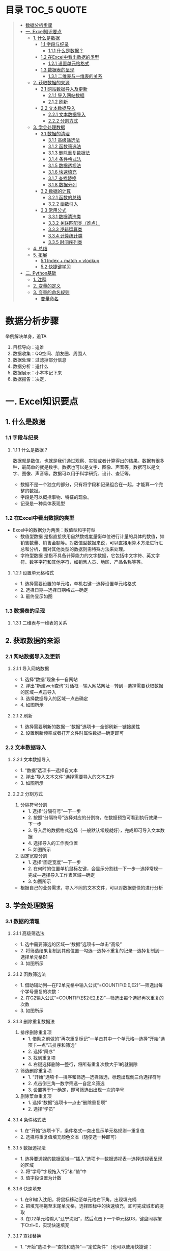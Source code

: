 * 目录                                                                          :TOC_5:QUOTE:
#+BEGIN_QUOTE
- [[#数据分析步骤][数据分析步骤]]
- [[#一-excel知识要点][一. Excel知识要点]]
  - [[#1-什么是数据][1. 什么是数据]]
    - [[#11-字段与纪录][1.1 字段与纪录]]
      - [[#111-什么是数据][1.1.1 什么是数据？]]
    - [[#12-在excel中看出数据的类型][1.2 在Excel中看出数据的类型]]
      - [[#121-设置单元格格式][1.2.1 设置单元格格式]]
    - [[#13-数据表的呈现][1.3 数据表的呈现]]
      - [[#131-二维表与一维表的关系][1.3.1 二维表与一维表的关系]]
  - [[#2-获取数据的来源][2. 获取数据的来源]]
    - [[#21-网站数据导入及更新][2.1 网站数据导入及更新]]
      - [[#211-导入网站数据][2.1.1 导入网站数据]]
      - [[#212-刷新][2.1.2 刷新]]
    - [[#22-文本数据导入][2.2 文本数据导入]]
      - [[#221-文本数据导入][2.2.1 文本数据导入]]
      - [[#222-分割方式][2.2.2 分割方式]]
  - [[#3-学会处理数据][3. 学会处理数据]]
    - [[#31-数据的清理][3.1 数据的清理]]
      - [[#311-高级筛选法][3.1.1 高级筛选法]]
      - [[#312-函数筛选法][3.1.2 函数筛选法]]
      - [[#313-删除重复数据法][3.1.3 删除重复数据法]]
      - [[#314-条件格式法][3.1.4 条件格式法]]
      - [[#315-数据透视法][3.1.5 数据透视法]]
      - [[#316-快速填充][3.1.6 快速填充]]
      - [[#317-查找替换][3.1.7 查找替换]]
      - [[#318-数据分列][3.1.8 数据分列]]
    - [[#32-数据的计算][3.2 数据的计算]]
      - [[#321-函数的总结][3.2.1 函数的总结]]
      - [[#322-函数引入][3.2.2 函数引入]]
    - [[#33-常用公式][3.3 常用公式]]
      - [[#331-数据清洗类][3.3.1 数据清洗类]]
      - [[#332-关联匹配类难点][3.3.2 关联匹配类（难点）]]
      - [[#333-逻辑运算类][3.3.3 逻辑运算类]]
      - [[#334-计算统计类][3.3.4 计算统计类]]
      - [[#335-时间序列类][3.3.5 时间序列类]]
  - [[#4-总结][4. 总结]]
  - [[#5-拓展][5. 拓展]]
    - [[#51-index--match--vlookup][5.1 Index + match = vlookup]]
    - [[#52-快捷键学习][5.2 快捷键学习]]
- [[#二-python基础][二. Python基础]]
  - [[#1-注释][1. 注释]]
  - [[#2-变量的定义][2. 变量的定义]]
  - [[#3-变量的命名规则][3. 变量的命名规则]]
    - [[#变量命名][变量命名]]
#+END_QUOTE

* 数据分析步骤
举例解决单身，追TA
1. 目标导向：追谁
2. 数据收集：QQ空间、朋友圈、周围人
3. 数据处理：过滤掉部分信息
4. 数据分析：送什么\约会
5. 数据展示：小本本记下来
6. 数据报告：决定，


* 一. Excel知识要点
** 1. 什么是数据
*** 1.1 字段与纪录
**** 1.1.1 什么是数据？
数据就是数值，也就是我们通过观察、实验或者计算得出的结果。数据有很多种，最简单的就是数字。数据也可以是文字、图像、声音等。数据可以是文字、图像、声音等。数据可以用于科学研究、设计、查证等。
+ 数据不是一个独立的部分，只有将字段和记录组合在一起，才能算一个完整的数据。
+ 字段是可以概括事物、特征的现象。
+ 记录是一种具体表现型
[[./img/1.png]]
*** 1.2 在Excel中看出数据的类型
+ Excel中的数据分为两类：数值型和字符型
  - 数值型数据
    是指直接使用自然数或度量衡单位进行计量的具体的数值，如销售数量、销售金额等。对数值型数据来说，可以直接用算术方法进行汇总和分析，而对其他类型的数据则需特殊方法来处理。
  - 字符型数据
    是指不具备计算能力的文字数据，它包括中文字符、英文字符、数字字符和其他字符，如销售人员、地区、产品名称等等。
**** 1.2.1 设置单元格格式
- 1. 选择需要设置的单元格，单机右键---选择设置单元格格式
- 2. 选择日期---选择日期格式---确定
- 3. 最终显示如图
  [[./img/2.png]]
  [[./img/3.png]]
*** 1.3 数据表的呈现
**** 1.3.1 二维表与一维表的关系
[[./img/4.png]]
** 2. 获取数据的来源
*** 2.1 网站数据导入及更新
**** 2.1.1 导入网站数据
- 1. 选择“数据”现象卡---自网站
- 2. 弹出“新建web查询”对话框---输入网站网址---转到---选择需要获取数据的区域---点击导入
- 3. 选择数据导入的区域---点击确定
- 4. 如图所示
  [[./img/5.png]]
**** 2.1.2 刷新
- 1. 选择需要刷新的数据---“数据”选项卡---全部刷新---链接属性
- 2. 设置刷新频率或者打开文件时属性数据---确定即可
  [[./img/6.png]]
*** 2.2 文本数据导入
**** 2.2.1 文本数据导入
- 1. “数据”选项卡---选择自文本
- 2. 弹出“导入文本文件”选择需要导入的文本工作
- 3. 如图所示
  [[./img/7.png]]
**** 2.2.2 分割方式
1. 分隔符号分割
   + 1. 选择“分隔符号”---下一步
   + 2. 按照“分隔符号”选择对应的分割符，在数据预览可看到执行效果---下一步
   + 3. 导入后的数据格式选择（一般默认常规就好），完成即可导入文本数据
   + 4. 选择导入的工作表位置
   + 5. 如图所示
     [[./img/8.png]]
2. 固定宽度分割
   + 1. 选择“固定宽度”---下一步
   + 2. 在何时的位置单机鼠标左键，会显示分割线---下一步---选择常规---完成---选择导入工作表区域---确定
   + 3. 如图所示
     [[./img/9.png]]
- 根据自己的业务需求，导入不同的文本文件，可以对数据更快的进行分析
** 3. 学会处理数据
*** 3.1 数据的清理
**** 3.1.1 高级筛选法
- 1. 选中需要筛选的区域---“数据”选项卡---单击“高级”
- 2. 将筛选结果复制到其他位置---勾选---选择不重复的记录---选择复制到---选择单元格B1
- 3. 如图所示
  [[./img/10.png]]
**** 3.1.2 函数筛选法
- 1. 借助辅助列---在F2单元格中输入公式“=COUNTIF(E:E,E2)”---筛选出每个学号重复的次数：
- 2. 在G2输入公式“=COUNTIF(E$2:E2,E2)”---筛选出每个选好再次重复的次数
- 3. 如图所示
  [[./img/11.png]]
**** 3.1.3 删除重复数据法
1. 排序删除重复项
   - 1. 借助之前做的“再次重复标记”---单击其中一个单元格---选择“开始”选项卡---点“击排序和筛选”
     [[./img/12.png]]
   - 2. 选择“降序”
   - 3. 找到重复项
   - 4. 右键选择删除---整行，将所有重复次数大于1的就删除
     [[./img/13.png]]
2. 筛选删除重复项
   - 1. “开始”选项卡---排序和筛选---选择筛选，标题出现倒三角选择符号
   - 2. 点击倒三角---数字筛选---自定义筛选
   - 3. 设置等于1---确定，即可筛选出出现一次的学号
     [[./img/14.png]]
3. 删除菜单重复项
   - 1. 选择“数据”选项卡---点击“删除重复项”
   - 2. 选择“学员”
     [[./img/15.png]]
**** 3.1.4 条件格式法
- 1. 在“开始”选项卡下，条件格式---突出显示单元格规则---重复值
- 2. 选择将重复值填充颜色文本（随便选一种即可）
  [[./img/16.png]]
**** 3.1.5 数据透视法
- 1. 选择要透视的数据区域---“插入”选项卡---数据透视表---选择透视表呈现的区域
  [[./img/17.png]]
- 2. 将“学号”字段拖入“行”和“值”中
- 3. 值字段设置为计数
  [[./img/18.png]]
**** 3.1.6 快速填充
- 1. 在B1输入沈阳，将鼠标移动至单元格右下角，出现填充柄
- 2. 把填充柄拖至末尾单元格，选择图标中的快速填充，即可完成城市的提取
  [[./img/19.png]]
- 3. 在D2单元格输入“辽宁沈阳”，然后点击下一个单元格D3，键盘同事按下Ctrl+E，实现快速填充
  [[./img/20.png]]
**** 3.1.7 查找替换
- 1. “开始”选项卡---“查找和选择”---“定位条件”（也可以使用快捷键：Ctrl+G）
- 2. 勾选空值---确定
  [[./img/21.png]]
- 3. 定位效果如下
  [[./img/22.png]]
- 4. 输入100，同时按下Ctrl+Enter，可快速填充所有空值为100
  [[./img/23.png]]
**** 3.1.8 数据分列
- 1. 先将VS替换为英文逗号符
- 2. 选择“数据”选项卡---“分列”
  [[./img/23.png]]
- 3. 选择分隔符号---下一步
- 4. 选择逗号分隔
- 5. 完成即可实现分列
  [[./img/24.png]]
*** 3.2 数据的计算
**** 3.2.1 函数的总结
[[./img/25.png]]
**** 3.2.2 函数引入
利用函数解答
[[./img/26.png]]
- a. 求平均值---AVERAGE
- b. 求和---SUM
- c. 求最大值---MAX
- d. 求最小值---MIN
[[./img/27.png]]
- e. 判断---IF
- f. 条件和---SUMIF
- g. 多条件求和---SUMIFS
- h. 数据匹配---VLOOKUP
[[./img/28.png]]

+ 数组
  具有某种联系的多个元素的组合，例如：某个班级，班级里有30名学生，班级为一个数组，而学生是其中的元素。数组公式的标志：在Excel中数组公式的显示是用大括号对"{}"来括住以区分普通Excel公式。
+ 普通求和：
  "=SUM(C3,D3,E3)"或者"=C3+D3+E3"
+ 数组求和：
  "{=C3:C11+D3:D11+E3:E11}"
  [[./img/29.png]]
+ 认识SUMPRODUCT
  多条件求和，推荐使用
  [[./img/30.png]]
+ 绝对引用于相对引用
  - 1. 相对引用：
       复制公式时，单元格地址不会跟着变化(A1)
  - 2. 绝对引用:
       复制公式时，单元格地址不会跟着变化($A$1)
  - 3. 混合引用：
       复制公式时，部分内容跟着变化(A$1或者$A1)
  在引用的过程中，用快捷键shift+F4对单元格进行锁定，“查水表案例”如图：输入公式"=N$2&$M3&$K$2"
  [[./img/31.png]]
*** 3.3 常用公式
**** 3.3.1 数据清洗类
- Trim
  + 1. 功能：去除单元格两端的空格。
  + 2. 语法：=TRIM(text)
- Concatenate
  + 1. 功能：链接单元格内的内容。
  + 2. 语法：=CONCATENATE(text1,[text2],...)
  [[./img/32.png]]
- left right mid
  + MID功能：提取字符串中间的字符串。语法：=MID(text,start_num,num_chars)
  + LEFT功能：提取字符串左边的字符串。语法：=LEFT(text,[num_chars])
  + RIGHT功能：提取字符串右边的字符串。语法：=RIGHT(text,[num_chars])
  [[./img/33.png]]
- replace
  + 1. 功能：
       替换字符串中的连续几个字符或者某个字符。
  + 2. 语法：
       =REPLACE(old_text,start_num,num_chars,new_text)
  [[./img/34.png]]
- substitute
  + 1. 功能：
       替换字符串中的连续几个字符或者某个字符。
  + 2. 语法：
       =SUBSTITUTE(text,old_text,new_text,[instance_num])
  [[./img/35.png]]
**** 3.3.2 关联匹配类（难点）
- Vlookup及$
  + 1. 功能：
       搜索表区域首列满足条件的元素，确定待检索单元格在区域中的行序号，在进一步返回选定单元格的值。
  + 2. 语法：
       =VLOOKUP(lookup_value,table_array,col_index_num,[range_lookup])
- hlookup：
  + 1. 功能：
       搜索数组区域首行满足条件的元素，确定待检索单元格在区域中的列序号，在进一步返回选定单元格的值。
  + 2. 语法：
       =VLOOKUP(lookup_value,table_array,row_index_num,[range_lookup])
- rank
  + 1. 功能：
       返回一列数字的数字排位。数字的排位是其相对于列表中其他值的大小。
  + 2. 语法：
       RANK(number,ref,[order])
  [[./img/36.png]]
**** 3.3.3 逻辑运算类
- if
  + 1. 功能：
       判断是否满足某个条件，满足返回一个值，不满足返回另一个值。
  + 2. 语法：
       IF(logical_test,value_if_true,[value_if_false])
  [[./img/37.png]]
- and
  + 1. 功能：
       逻辑判断，相当于“并”。
  + 2. 语法：
       全部参数为True，则返回True
- or
  + 1. 功能：
       逻辑判断，相当于“或”。
  + 2. 语法：
       只要参数有一个True，则返回True
**** 3.3.4 计算统计类
+ Count/Countif/Countifs
  - Countifs
    + 1. 功能：
         多条件统计。
    + 2. 语法：
         COUNTIFS(criteria_range1,criteria1,[criteria],[criteria_range2,criteria2],...)
+ sum/sumif/sumifs
  - sumif
    + 1. 功能：
         条件求和。
    + 2. 语法：
         SUMIF(range,criteria,[sum_range])
  - sumifs
    + 1. 功能：
         多条件求和。
    + 2. 语法：
         SUMIFS(sum_range,criteria_range1,criteria1,[criteria_range2,criteria2],...)
+ average
  - 1. 功能：
       返回参数的平均值（算数平均值）。
  - 2. 语法：
       AVERAGE(number1,[number2],...)
+ averageifs
  - 1. 功能：
       返回满足多个条件的所有单元格的平均值（算术平均值）。
  - 2. 语法：
       AVERAGEIFS(average_range,criteria_ranger1,criteria1,[criteria_range2,criteria2],...)
**** 3.3.5 时间序列类
+ year/month/day
  - year
    + 1. 功能：
         返回对应于某个日期的年份。Year作为1900 - 9999之间的整数返回。
    + 2. 语法：
         YEAR(serial_number)
  - month
    + 1. 功能：
         返回对应于某个日期的月份。
    + 2. 语法：
         MONTH(serial_number)
  - day
    + 1. 功能：
         返回对应于某个日期的某天。
    + 2. 语法：
         DAY(serial_number)
  - dateif
    + 1. 功能：
         计算两个日期之间相隔的天数、月数或年数。
      2. 语法：
         DATEDIF(start_date,end_date,unit)

** 4. 总结
- 1. 数据的构成是有字段与记录组成的
- 2. Excel的数据类型有数值型和字符型
- 3. 导入不同的数据源，分隔方式有多重，如：Tab键分割，逗号分隔等等
- 4. 数据清洗可以用高级筛选、函数筛选、删除重复法、条件格式法等等
- 5. 五类常用函数应用，如：关联匹配、计算统计等等---重点掌握
** 5. 拓展
*** 5.1 Index + match = vlookup
  + index
    - 1. 功能：
      根据位置返回单元格的值。
    - 2. 语法：
      =INDEX(array,row_num,[column_num])
  + match
    - 1. 功能：
      返回符号特定值，特定顺序的项在数组中的相对位置。
    - 2. 语法：
      =INDEX(lookup_value,lookup_array,[match_type])
*** 5.2 快捷键学习
- Ctrl + C 复制
- Ctrl + V 粘贴
- Ctrl + S 保存
- Ctrl + F 查找
- Ctrl + H 替换
- Ctrl + E 快速填充
- Ctrl + T 快速制表
- Ctrl + D 向下快速填充
- Ctrl + R 向右快速填充
- Ctrl + G 定位条件
- Ctrl + Enter 快速填充（粘贴多项）
- Alt + = 快速求和
- Ctrl + shift + Enter 数组求和
- Ctrl + shift + ； 获取当前时间
- Ctrl + ； 获取当前日期
- Shift + Enter 同时打开多个工作簿
- Shift + F8 激活“多个单元格选项”
* 二. Python基础
** 1. 注释
注释：对代码的解释和说明，可以提供代码的可读性。
#+BEGIN_EXAMPLE
注释分为单行注释和多行注释
单行注释是以#开始
多行注释，可以使用三个双引号或者三个单引号''' ''' """ """
#+END_EXAMPLE
#+BEGIN_SRC python
  # 定义字符串变量name
  name = "李四"

  '''
  我是多行注释
  我是多行注释
  我是多行注释
  '''

  age = 19

  """
  我也是多行注释
  我也是多行注释
  我也是多行注释
  """
  sex = '男'
#+END_SRC
*注意：* ctr + / -> 单行注释快捷键
** 2. 变量的定义
- 1. 变量：通俗理解就是存储程序数据的容器。
- 2. 变量定义的格式：变量名 = 数据（变量名尽量有含义，方便理解）
#+BEGIN_SRC python
  # 定义了一个变量名字叫做score,存储的数据是100
  score = 100
  print(score)

  name = "张三"
  print(name)

  pi = 3.14
  print(pi)

  is_ok = True
  print(is_ok)

  # 提示：在python里面不需要指定数据的类型，会根据数据自动推导出数据类型

  # 通过type查看变量的类型
  score_type = type(score)
  print(score_type)

  name_type = type(name)
  print(name_type)

  pi_type = type(pi)
  print(pi_type)

  print(type(is_ok))
#+END_SRC
*总结：* 常用的数据类型 int，str，float，bool，list，tuple，dict，set
** 3. 变量的命名规则
变量名：是由字母、数字、下划线组成，注意是只有这三种，但是不能以数字开头。
#+BEGIN_EXAMPLE
*** 变量命名
驼峰命名法和下划线命名法
- 1. 驼峰命名法：
  + 大驼峰
    每个单词首字母都大写
  + 小驼峰
    第一个单词首字母要小写，其他单词首字母都大写
- 2. 下划线命名法：
  单词都使用小写字母，单词之间使用下划线进行分割，比如：my_name

  #+BEGIN_SRC python
    # 下划线命名法 -> 推荐使用
    my_name = '李四'
    # 小驼峰
    myName = '王五'
    # 大驼峰
    MyName = '赵六'
    print(myName)
  #+END_SRC
